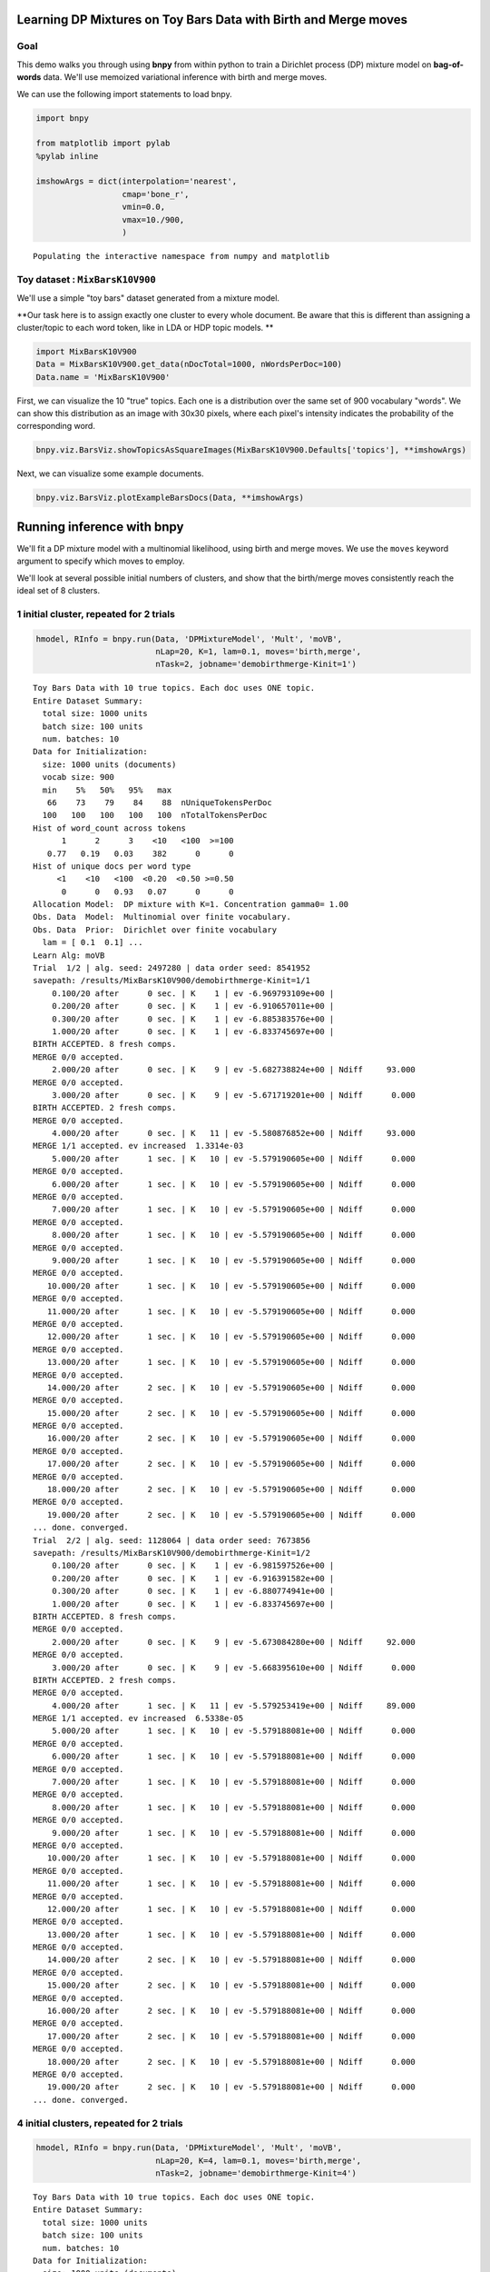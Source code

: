
Learning DP Mixtures on Toy Bars Data with Birth and Merge moves
================================================================


Goal
----

This demo walks you through using **bnpy** from within python to train a
Dirichlet process (DP) mixture model on **bag-of-words** data. We'll use
memoized variational inference with birth and merge moves.

We can use the following import statements to load bnpy.

.. code:: python

    import bnpy
    
    from matplotlib import pylab
    %pylab inline
    
    imshowArgs = dict(interpolation='nearest', 
                      cmap='bone_r', 
                      vmin=0.0, 
                      vmax=10./900,
                      )

.. parsed-literal::

    Populating the interactive namespace from numpy and matplotlib


Toy dataset : ``MixBarsK10V900``
--------------------------------


We'll use a simple "toy bars" dataset generated from a mixture model.

**Our task here is to assign exactly one cluster to every whole
document. Be aware that this is different than assigning a cluster/topic
to each word token, like in LDA or HDP topic models. **

.. code:: python

    import MixBarsK10V900
    Data = MixBarsK10V900.get_data(nDocTotal=1000, nWordsPerDoc=100)
    Data.name = 'MixBarsK10V900'
First, we can visualize the 10 "true" topics. Each one is a distribution
over the same set of 900 vocabulary "words". We can show this
distribution as an image with 30x30 pixels, where each pixel's intensity
indicates the probability of the corresponding word.

.. code:: python

    bnpy.viz.BarsViz.showTopicsAsSquareImages(MixBarsK10V900.Defaults['topics'], **imshowArgs)



.. image:: BarsToyData-DPMixtureModel-MemoizedWithBirthsAndMerges_files/BarsToyData-DPMixtureModel-MemoizedWithBirthsAndMerges_7_0.png




.. image:: BarsToyData-DPMixtureModel-MemoizedWithBirthsAndMerges_files/BarsToyData-DPMixtureModel-MemoizedWithBirthsAndMerges_7_1.png


Next, we can visualize some example documents.

.. code:: python

    bnpy.viz.BarsViz.plotExampleBarsDocs(Data, **imshowArgs)


.. image:: BarsToyData-DPMixtureModel-MemoizedWithBirthsAndMerges_files/BarsToyData-DPMixtureModel-MemoizedWithBirthsAndMerges_9_0.png


Running inference with **bnpy**
===============================

We'll fit a DP mixture model with a multinomial likelihood, using birth
and merge moves. We use the ``moves`` keyword argument to specify which
moves to employ.

We'll look at several possible initial numbers of clusters, and show
that the birth/merge moves consistently reach the ideal set of 8
clusters.

1 initial cluster, repeated for 2 trials
----------------------------------------


.. code:: python

    hmodel, RInfo = bnpy.run(Data, 'DPMixtureModel', 'Mult', 'moVB',
                             nLap=20, K=1, lam=0.1, moves='birth,merge', 
                             nTask=2, jobname='demobirthmerge-Kinit=1')

.. parsed-literal::

    Toy Bars Data with 10 true topics. Each doc uses ONE topic.
    Entire Dataset Summary:
      total size: 1000 units
      batch size: 100 units
      num. batches: 10
    Data for Initialization:
      size: 1000 units (documents)
      vocab size: 900
      min    5%   50%   95%   max 
       66    73    79    84    88  nUniqueTokensPerDoc
      100   100   100   100   100  nTotalTokensPerDoc
    Hist of word_count across tokens 
          1      2      3    <10   <100  >=100
       0.77   0.19   0.03    382      0      0
    Hist of unique docs per word type
         <1    <10   <100  <0.20  <0.50 >=0.50
          0      0   0.93   0.07      0      0
    Allocation Model:  DP mixture with K=1. Concentration gamma0= 1.00
    Obs. Data  Model:  Multinomial over finite vocabulary.
    Obs. Data  Prior:  Dirichlet over finite vocabulary 
      lam = [ 0.1  0.1] ...
    Learn Alg: moVB
    Trial  1/2 | alg. seed: 2497280 | data order seed: 8541952
    savepath: /results/MixBarsK10V900/demobirthmerge-Kinit=1/1
        0.100/20 after      0 sec. | K    1 | ev -6.969793109e+00 |  
        0.200/20 after      0 sec. | K    1 | ev -6.910657011e+00 |  
        0.300/20 after      0 sec. | K    1 | ev -6.885383576e+00 |  
        1.000/20 after      0 sec. | K    1 | ev -6.833745697e+00 |  
    BIRTH ACCEPTED. 8 fresh comps.
    MERGE 0/0 accepted. 
        2.000/20 after      0 sec. | K    9 | ev -5.682738824e+00 | Ndiff     93.000 
    MERGE 0/0 accepted. 
        3.000/20 after      0 sec. | K    9 | ev -5.671719201e+00 | Ndiff      0.000 
    BIRTH ACCEPTED. 2 fresh comps.
    MERGE 0/0 accepted. 
        4.000/20 after      0 sec. | K   11 | ev -5.580876852e+00 | Ndiff     93.000 
    MERGE 1/1 accepted. ev increased  1.3314e-03
        5.000/20 after      1 sec. | K   10 | ev -5.579190605e+00 | Ndiff      0.000 
    MERGE 0/0 accepted. 
        6.000/20 after      1 sec. | K   10 | ev -5.579190605e+00 | Ndiff      0.000 
    MERGE 0/0 accepted. 
        7.000/20 after      1 sec. | K   10 | ev -5.579190605e+00 | Ndiff      0.000 
    MERGE 0/0 accepted. 
        8.000/20 after      1 sec. | K   10 | ev -5.579190605e+00 | Ndiff      0.000 
    MERGE 0/0 accepted. 
        9.000/20 after      1 sec. | K   10 | ev -5.579190605e+00 | Ndiff      0.000 
    MERGE 0/0 accepted. 
       10.000/20 after      1 sec. | K   10 | ev -5.579190605e+00 | Ndiff      0.000 
    MERGE 0/0 accepted. 
       11.000/20 after      1 sec. | K   10 | ev -5.579190605e+00 | Ndiff      0.000 
    MERGE 0/0 accepted. 
       12.000/20 after      1 sec. | K   10 | ev -5.579190605e+00 | Ndiff      0.000 
    MERGE 0/0 accepted. 
       13.000/20 after      1 sec. | K   10 | ev -5.579190605e+00 | Ndiff      0.000 
    MERGE 0/0 accepted. 
       14.000/20 after      2 sec. | K   10 | ev -5.579190605e+00 | Ndiff      0.000 
    MERGE 0/0 accepted. 
       15.000/20 after      2 sec. | K   10 | ev -5.579190605e+00 | Ndiff      0.000 
    MERGE 0/0 accepted. 
       16.000/20 after      2 sec. | K   10 | ev -5.579190605e+00 | Ndiff      0.000 
    MERGE 0/0 accepted. 
       17.000/20 after      2 sec. | K   10 | ev -5.579190605e+00 | Ndiff      0.000 
    MERGE 0/0 accepted. 
       18.000/20 after      2 sec. | K   10 | ev -5.579190605e+00 | Ndiff      0.000 
    MERGE 0/0 accepted. 
       19.000/20 after      2 sec. | K   10 | ev -5.579190605e+00 | Ndiff      0.000 
    ... done. converged.
    Trial  2/2 | alg. seed: 1128064 | data order seed: 7673856
    savepath: /results/MixBarsK10V900/demobirthmerge-Kinit=1/2
        0.100/20 after      0 sec. | K    1 | ev -6.981597526e+00 |  
        0.200/20 after      0 sec. | K    1 | ev -6.916391582e+00 |  
        0.300/20 after      0 sec. | K    1 | ev -6.880774941e+00 |  
        1.000/20 after      0 sec. | K    1 | ev -6.833745697e+00 |  
    BIRTH ACCEPTED. 8 fresh comps.
    MERGE 0/0 accepted. 
        2.000/20 after      0 sec. | K    9 | ev -5.673084280e+00 | Ndiff     92.000 
    MERGE 0/0 accepted. 
        3.000/20 after      0 sec. | K    9 | ev -5.668395610e+00 | Ndiff      0.000 
    BIRTH ACCEPTED. 2 fresh comps.
    MERGE 0/0 accepted. 
        4.000/20 after      1 sec. | K   11 | ev -5.579253419e+00 | Ndiff     89.000 
    MERGE 1/1 accepted. ev increased  6.5338e-05
        5.000/20 after      1 sec. | K   10 | ev -5.579188081e+00 | Ndiff      0.000 
    MERGE 0/0 accepted. 
        6.000/20 after      1 sec. | K   10 | ev -5.579188081e+00 | Ndiff      0.000 
    MERGE 0/0 accepted. 
        7.000/20 after      1 sec. | K   10 | ev -5.579188081e+00 | Ndiff      0.000 
    MERGE 0/0 accepted. 
        8.000/20 after      1 sec. | K   10 | ev -5.579188081e+00 | Ndiff      0.000 
    MERGE 0/0 accepted. 
        9.000/20 after      1 sec. | K   10 | ev -5.579188081e+00 | Ndiff      0.000 
    MERGE 0/0 accepted. 
       10.000/20 after      1 sec. | K   10 | ev -5.579188081e+00 | Ndiff      0.000 
    MERGE 0/0 accepted. 
       11.000/20 after      1 sec. | K   10 | ev -5.579188081e+00 | Ndiff      0.000 
    MERGE 0/0 accepted. 
       12.000/20 after      1 sec. | K   10 | ev -5.579188081e+00 | Ndiff      0.000 
    MERGE 0/0 accepted. 
       13.000/20 after      1 sec. | K   10 | ev -5.579188081e+00 | Ndiff      0.000 
    MERGE 0/0 accepted. 
       14.000/20 after      2 sec. | K   10 | ev -5.579188081e+00 | Ndiff      0.000 
    MERGE 0/0 accepted. 
       15.000/20 after      2 sec. | K   10 | ev -5.579188081e+00 | Ndiff      0.000 
    MERGE 0/0 accepted. 
       16.000/20 after      2 sec. | K   10 | ev -5.579188081e+00 | Ndiff      0.000 
    MERGE 0/0 accepted. 
       17.000/20 after      2 sec. | K   10 | ev -5.579188081e+00 | Ndiff      0.000 
    MERGE 0/0 accepted. 
       18.000/20 after      2 sec. | K   10 | ev -5.579188081e+00 | Ndiff      0.000 
    MERGE 0/0 accepted. 
       19.000/20 after      2 sec. | K   10 | ev -5.579188081e+00 | Ndiff      0.000 
    ... done. converged.


4 initial clusters, repeated for 2 trials
-----------------------------------------


.. code:: python

    hmodel, RInfo = bnpy.run(Data, 'DPMixtureModel', 'Mult', 'moVB',
                             nLap=20, K=4, lam=0.1, moves='birth,merge', 
                             nTask=2, jobname='demobirthmerge-Kinit=4')

.. parsed-literal::

    Toy Bars Data with 10 true topics. Each doc uses ONE topic.
    Entire Dataset Summary:
      total size: 1000 units
      batch size: 100 units
      num. batches: 10
    Data for Initialization:
      size: 1000 units (documents)
      vocab size: 900
      min    5%   50%   95%   max 
       66    73    79    84    88  nUniqueTokensPerDoc
      100   100   100   100   100  nTotalTokensPerDoc
    Hist of word_count across tokens 
          1      2      3    <10   <100  >=100
       0.77   0.19   0.03    382      0      0
    Hist of unique docs per word type
         <1    <10   <100  <0.20  <0.50 >=0.50
          0      0   0.93   0.07      0      0
    Allocation Model:  DP mixture with K=4. Concentration gamma0= 1.00
    Obs. Data  Model:  Multinomial over finite vocabulary.
    Obs. Data  Prior:  Dirichlet over finite vocabulary 
      lam = [ 0.1  0.1] ...
    Learn Alg: moVB
    Trial  1/2 | alg. seed: 2497280 | data order seed: 8541952
    savepath: /results/MixBarsK10V900/demobirthmerge-Kinit=4/1
        0.100/20 after      0 sec. | K    4 | ev -6.740510449e+00 |  
        0.200/20 after      0 sec. | K    4 | ev -6.571153609e+00 |  
        0.300/20 after      0 sec. | K    4 | ev -6.492200573e+00 |  
        1.000/20 after      0 sec. | K    4 | ev -6.312338396e+00 |  
    BIRTH ACCEPTED. 4 fresh comps.
    MERGE 0/0 accepted. 
        2.000/20 after      0 sec. | K    8 | ev -5.896559293e+00 | Ndiff     48.000 
    MERGE 1/1 accepted. ev increased  1.0139e-03
        3.000/20 after      0 sec. | K    7 | ev -5.895542786e+00 | Ndiff      0.000 
    BIRTH ACCEPTED. 3 fresh comps.
    MERGE 0/0 accepted. 
        4.000/20 after      0 sec. | K   10 | ev -5.670595821e+00 | Ndiff     62.000 
    MERGE 1/1 accepted. ev increased  2.9988e-03
        5.000/20 after      1 sec. | K    9 | ev -5.667199827e+00 | Ndiff      0.000 
    BIRTH ACCEPTED. 2 fresh comps.
    MERGE 0/0 accepted. 
        6.000/20 after      1 sec. | K   11 | ev -5.579252348e+00 | Ndiff     88.000 
    MERGE 1/1 accepted. ev increased  6.5468e-05
        7.000/20 after      1 sec. | K   10 | ev -5.579186880e+00 | Ndiff      0.000 
    MERGE 0/0 accepted. 
        8.000/20 after      1 sec. | K   10 | ev -5.579186880e+00 | Ndiff      0.000 
    MERGE 0/0 accepted. 
        9.000/20 after      1 sec. | K   10 | ev -5.579186880e+00 | Ndiff      0.000 
    MERGE 0/0 accepted. 
       10.000/20 after      1 sec. | K   10 | ev -5.579186880e+00 | Ndiff      0.000 
    MERGE 0/0 accepted. 
       11.000/20 after      1 sec. | K   10 | ev -5.579186880e+00 | Ndiff      0.000 
    MERGE 0/0 accepted. 
       12.000/20 after      1 sec. | K   10 | ev -5.579186880e+00 | Ndiff      0.000 
    MERGE 0/0 accepted. 
       13.000/20 after      1 sec. | K   10 | ev -5.579186880e+00 | Ndiff      0.000 
    MERGE 0/0 accepted. 
       14.000/20 after      1 sec. | K   10 | ev -5.579186880e+00 | Ndiff      0.000 
    MERGE 0/0 accepted. 
       15.000/20 after      2 sec. | K   10 | ev -5.579186880e+00 | Ndiff      0.000 
    MERGE 0/0 accepted. 
       16.000/20 after      2 sec. | K   10 | ev -5.579186880e+00 | Ndiff      0.000 
    MERGE 0/0 accepted. 
       17.000/20 after      2 sec. | K   10 | ev -5.579186880e+00 | Ndiff      0.000 
    MERGE 0/0 accepted. 
       18.000/20 after      2 sec. | K   10 | ev -5.579186880e+00 | Ndiff      0.000 
    MERGE 0/0 accepted. 
       19.000/20 after      2 sec. | K   10 | ev -5.579186880e+00 | Ndiff      0.000 
    ... done. converged.
    Trial  2/2 | alg. seed: 1128064 | data order seed: 7673856
    savepath: /results/MixBarsK10V900/demobirthmerge-Kinit=4/2
        0.100/20 after      0 sec. | K    4 | ev -6.731800712e+00 |  
        0.200/20 after      0 sec. | K    4 | ev -6.518718345e+00 |  
        0.300/20 after      0 sec. | K    4 | ev -6.427244547e+00 |  
        1.000/20 after      0 sec. | K    4 | ev -6.252611666e+00 |  
    BIRTH ACCEPTED. 3 fresh comps.
    MERGE 0/0 accepted. 
        2.000/20 after      0 sec. | K    7 | ev -5.987733905e+00 | Ndiff     61.000 
    BIRTH ACCEPTED. 3 fresh comps.
    MERGE 0/0 accepted. 
        3.000/20 after      0 sec. | K   10 | ev -5.762998351e+00 | Ndiff     61.000 
    MERGE 2/2 accepted. ev increased  2.0063e-03
        4.000/20 after      0 sec. | K    8 | ev -5.760988104e+00 | Ndiff      0.000 
    BIRTH ACCEPTED. 2 fresh comps.
    MERGE 0/0 accepted. 
        5.000/20 after      1 sec. | K   10 | ev -5.667997831e+00 | Ndiff     88.000 
    MERGE 1/1 accepted. ev increased  7.2433e-04
        6.000/20 after      1 sec. | K    9 | ev -5.667010822e+00 | Ndiff      0.000 
    BIRTH ACCEPTED. 2 fresh comps.
    MERGE 0/0 accepted. 
        7.000/20 after      1 sec. | K   11 | ev -5.579250413e+00 | Ndiff     87.000 
    MERGE 1/1 accepted. ev increased  6.5294e-05
        8.000/20 after      1 sec. | K   10 | ev -5.579185119e+00 | Ndiff      0.000 
    MERGE 0/0 accepted. 
        9.000/20 after      1 sec. | K   10 | ev -5.579185119e+00 | Ndiff      0.000 
    MERGE 0/0 accepted. 
       10.000/20 after      1 sec. | K   10 | ev -5.579185119e+00 | Ndiff      0.000 
    MERGE 0/0 accepted. 
       11.000/20 after      1 sec. | K   10 | ev -5.579185119e+00 | Ndiff      0.000 
    MERGE 0/0 accepted. 
       12.000/20 after      1 sec. | K   10 | ev -5.579185119e+00 | Ndiff      0.000 
    MERGE 0/0 accepted. 
       13.000/20 after      1 sec. | K   10 | ev -5.579185119e+00 | Ndiff      0.000 
    MERGE 0/0 accepted. 
       14.000/20 after      2 sec. | K   10 | ev -5.579185119e+00 | Ndiff      0.000 
    MERGE 0/0 accepted. 
       15.000/20 after      2 sec. | K   10 | ev -5.579185119e+00 | Ndiff      0.000 
    MERGE 0/0 accepted. 
       16.000/20 after      2 sec. | K   10 | ev -5.579185119e+00 | Ndiff      0.000 
    MERGE 0/0 accepted. 
       17.000/20 after      2 sec. | K   10 | ev -5.579185119e+00 | Ndiff      0.000 
    MERGE 0/0 accepted. 
       18.000/20 after      2 sec. | K   10 | ev -5.579185119e+00 | Ndiff      0.000 
    MERGE 0/0 accepted. 
       19.000/20 after      2 sec. | K   10 | ev -5.579185119e+00 | Ndiff      0.000 
    ... done. converged.


16 initial clusters, repeated for 2 trials
------------------------------------------


.. code:: python

    hmodel, RInfo = bnpy.run(Data, 'DPMixtureModel', 'Mult', 'moVB',
                             nLap=20, K=16, lam=0.1, moves='birth,merge', 
                             nTask=2, jobname='demobirthmerge-Kinit=16')

.. parsed-literal::

    Toy Bars Data with 10 true topics. Each doc uses ONE topic.
    Entire Dataset Summary:
      total size: 1000 units
      batch size: 100 units
      num. batches: 10
    Data for Initialization:
      size: 1000 units (documents)
      vocab size: 900
      min    5%   50%   95%   max 
       66    73    79    84    88  nUniqueTokensPerDoc
      100   100   100   100   100  nTotalTokensPerDoc
    Hist of word_count across tokens 
          1      2      3    <10   <100  >=100
       0.77   0.19   0.03    382      0      0
    Hist of unique docs per word type
         <1    <10   <100  <0.20  <0.50 >=0.50
          0      0   0.93   0.07      0      0
    Allocation Model:  DP mixture with K=16. Concentration gamma0= 1.00
    Obs. Data  Model:  Multinomial over finite vocabulary.
    Obs. Data  Prior:  Dirichlet over finite vocabulary 
      lam = [ 0.1  0.1] ...
    Learn Alg: moVB
    Trial  1/2 | alg. seed: 2497280 | data order seed: 8541952
    savepath: /results/MixBarsK10V900/demobirthmerge-Kinit=16/1
        0.100/20 after      0 sec. | K   16 | ev -6.419219019e+00 |  
        0.200/20 after      0 sec. | K   16 | ev -6.094286752e+00 |  
        0.300/20 after      0 sec. | K   16 | ev -5.940957526e+00 |  
        1.000/20 after      0 sec. | K   16 | ev -5.664293326e+00 |  
    MERGE 5/5 accepted. ev increased  1.2310e-02
        2.000/20 after      0 sec. | K   11 | ev -5.581792852e+00 | Ndiff      0.000 
    MERGE 1/1 accepted. ev increased  1.6549e-03
        3.000/20 after      0 sec. | K   10 | ev -5.579189293e+00 | Ndiff      0.000 
    MERGE 0/0 accepted. 
        4.000/20 after      1 sec. | K   10 | ev -5.579189293e+00 | Ndiff      0.000 
    MERGE 0/0 accepted. 
        5.000/20 after      1 sec. | K   10 | ev -5.579189293e+00 | Ndiff      0.000 
    MERGE 0/0 accepted. 
        6.000/20 after      1 sec. | K   10 | ev -5.579189293e+00 | Ndiff      0.000 
    MERGE 0/0 accepted. 
        7.000/20 after      1 sec. | K   10 | ev -5.579189293e+00 | Ndiff      0.000 
    MERGE 0/0 accepted. 
        8.000/20 after      1 sec. | K   10 | ev -5.579189293e+00 | Ndiff      0.000 
    MERGE 0/0 accepted. 
        9.000/20 after      1 sec. | K   10 | ev -5.579189293e+00 | Ndiff      0.000 
    MERGE 0/0 accepted. 
       10.000/20 after      1 sec. | K   10 | ev -5.579189293e+00 | Ndiff      0.000 
    MERGE 0/0 accepted. 
       11.000/20 after      1 sec. | K   10 | ev -5.579189293e+00 | Ndiff      0.000 
    MERGE 0/0 accepted. 
       12.000/20 after      1 sec. | K   10 | ev -5.579189293e+00 | Ndiff      0.000 
    MERGE 0/0 accepted. 
       13.000/20 after      1 sec. | K   10 | ev -5.579189293e+00 | Ndiff      0.000 
    MERGE 0/0 accepted. 
       14.000/20 after      2 sec. | K   10 | ev -5.579189293e+00 | Ndiff      0.000 
    MERGE 0/0 accepted. 
       15.000/20 after      2 sec. | K   10 | ev -5.579189293e+00 | Ndiff      0.000 
    MERGE 0/0 accepted. 
       16.000/20 after      2 sec. | K   10 | ev -5.579189293e+00 | Ndiff      0.000 
    MERGE 0/0 accepted. 
       17.000/20 after      2 sec. | K   10 | ev -5.579189293e+00 | Ndiff      0.000 
    MERGE 0/0 accepted. 
       18.000/20 after      2 sec. | K   10 | ev -5.579189293e+00 | Ndiff      0.000 
    MERGE 0/0 accepted. 
       19.000/20 after      2 sec. | K   10 | ev -5.579189293e+00 | Ndiff      0.000 
    ... done. converged.
    Trial  2/2 | alg. seed: 1128064 | data order seed: 7673856
    savepath: /results/MixBarsK10V900/demobirthmerge-Kinit=16/2
        0.100/20 after      0 sec. | K   16 | ev -6.372100577e+00 |  
        0.200/20 after      0 sec. | K   16 | ev -6.068842570e+00 |  
        0.300/20 after      0 sec. | K   16 | ev -5.930562281e+00 |  
        1.000/20 after      0 sec. | K   16 | ev -5.719622612e+00 |  
    MERGE 6/6 accepted. ev increased  1.6625e-02
        2.000/20 after      0 sec. | K   10 | ev -5.675899603e+00 | Ndiff      0.000 
    BIRTH ACCEPTED. 2 fresh comps.
    MERGE 1/1 accepted. ev increased  2.0633e-03
        3.000/20 after      1 sec. | K   11 | ev -5.579254286e+00 | Ndiff     21.000 
    MERGE 1/1 accepted. ev increased  6.6657e-05
        4.000/20 after      1 sec. | K   10 | ev -5.579187626e+00 | Ndiff      0.000 
    MERGE 0/0 accepted. 
        5.000/20 after      1 sec. | K   10 | ev -5.579187626e+00 | Ndiff      0.000 
    MERGE 0/0 accepted. 
        6.000/20 after      1 sec. | K   10 | ev -5.579187626e+00 | Ndiff      0.000 
    MERGE 0/0 accepted. 
        7.000/20 after      1 sec. | K   10 | ev -5.579187626e+00 | Ndiff      0.000 
    MERGE 0/0 accepted. 
        8.000/20 after      1 sec. | K   10 | ev -5.579187626e+00 | Ndiff      0.000 
    MERGE 0/0 accepted. 
        9.000/20 after      1 sec. | K   10 | ev -5.579187626e+00 | Ndiff      0.000 
    MERGE 0/0 accepted. 
       10.000/20 after      1 sec. | K   10 | ev -5.579187626e+00 | Ndiff      0.000 
    MERGE 0/0 accepted. 
       11.000/20 after      1 sec. | K   10 | ev -5.579187626e+00 | Ndiff      0.000 
    MERGE 0/0 accepted. 
       12.000/20 after      1 sec. | K   10 | ev -5.579187626e+00 | Ndiff      0.000 
    MERGE 0/0 accepted. 
       13.000/20 after      2 sec. | K   10 | ev -5.579187626e+00 | Ndiff      0.000 
    MERGE 0/0 accepted. 
       14.000/20 after      2 sec. | K   10 | ev -5.579187626e+00 | Ndiff      0.000 
    MERGE 0/0 accepted. 
       15.000/20 after      2 sec. | K   10 | ev -5.579187626e+00 | Ndiff      0.000 
    MERGE 0/0 accepted. 
       16.000/20 after      2 sec. | K   10 | ev -5.579187626e+00 | Ndiff      0.000 
    MERGE 0/0 accepted. 
       17.000/20 after      2 sec. | K   10 | ev -5.579187626e+00 | Ndiff      0.000 
    MERGE 0/0 accepted. 
       18.000/20 after      2 sec. | K   10 | ev -5.579187626e+00 | Ndiff      0.000 
    MERGE 0/0 accepted. 
       19.000/20 after      2 sec. | K   10 | ev -5.579187626e+00 | Ndiff      0.000 
    ... done. converged.


Frequently asked questions
==========================


How do I plot the objective function over time?
-----------------------------------------------

Here, we plot the log evidence (sometimes called the evidence lower
bound or ELBO). Here, larger objective scores indicate better model
quality.

.. code:: python

    from matplotlib import pylab
    %pylab inline
    
    bnpy.viz.PlotELBO.plotJobsThatMatchKeywords('MixBarsK10V900/demobirthmerge-*');
    pylab.legend(loc='lower right');

.. parsed-literal::

    Populating the interactive namespace from numpy and matplotlib



.. image:: BarsToyData-DPMixtureModel-MemoizedWithBirthsAndMerges_files/BarsToyData-DPMixtureModel-MemoizedWithBirthsAndMerges_18_1.png


**Conclusion:** All the different initial conditions quickly converge to
similar scores of high quality.

How do I plot the number of clusters over time?
-----------------------------------------------


.. code:: python

    bnpy.viz.PlotELBO.plotJobsThatMatchKeywords('MixBarsK10V900/demobirthmerge-*', yvar='K');


.. image:: BarsToyData-DPMixtureModel-MemoizedWithBirthsAndMerges_files/BarsToyData-DPMixtureModel-MemoizedWithBirthsAndMerges_21_0.png


\*\* Conclusion:\*\* Across very different initial conditions, we
consistently reach exactly 8 learned clusters.

How do I plot the final learned clusters?
-----------------------------------------


.. code:: python

    bnpy.viz.PlotComps.plotCompsForTask('MixBarsK10V900/demobirthmerge-Kinit=16/1/', **imshowArgs)


.. image:: BarsToyData-DPMixtureModel-MemoizedWithBirthsAndMerges_files/BarsToyData-DPMixtureModel-MemoizedWithBirthsAndMerges_24_0.png


\*\* Conclusion:\*\* This run discovers the 10 ideal bars topics.

How do I plot the initial clusters?
-----------------------------------


.. code:: python

    bnpy.viz.PlotComps.plotCompsForTask('MixBarsK10V900/demobirthmerge-Kinit=16/1/', lap=0, **imshowArgs)


.. image:: BarsToyData-DPMixtureModel-MemoizedWithBirthsAndMerges_files/BarsToyData-DPMixtureModel-MemoizedWithBirthsAndMerges_27_0.png


How do I plot the clusters after 2 passes through the data?
-----------------------------------------------------------


.. code:: python

    bnpy.viz.PlotComps.plotCompsForTask('MixBarsK10V900/demobirthmerge-Kinit=16/1/', lap=2, **imshowArgs)


.. image:: BarsToyData-DPMixtureModel-MemoizedWithBirthsAndMerges_files/BarsToyData-DPMixtureModel-MemoizedWithBirthsAndMerges_29_0.png


